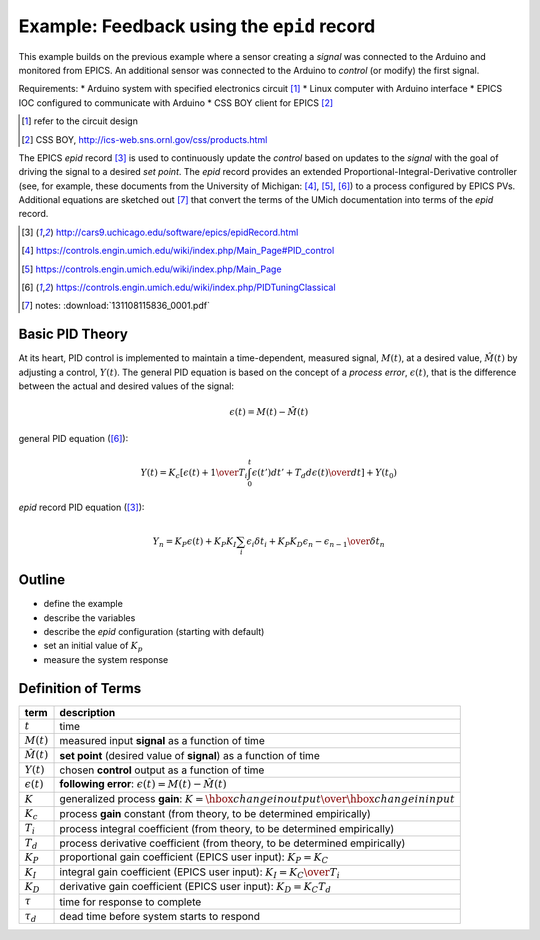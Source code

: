 .. $Id$

=================================================
Example: Feedback using the ``epid`` record
=================================================

.. note: this page is under construction

This example builds on the previous example where a sensor 
creating a *signal* was connected to the Arduino and monitored 
from EPICS.  An additional sensor was connected to the Arduino to 
*control* (or modify) the first signal.

Requirements:
* Arduino system with specified electronics circuit [#]_
* Linux computer with Arduino interface
* EPICS IOC configured to communicate with Arduino
* CSS BOY client for EPICS [#]_

.. [#] refer to the circuit design
.. [#] CSS BOY, http://ics-web.sns.ornl.gov/css/products.html

The EPICS *epid* record [#epid]_ is used to continuously update the 
*control* based on updates to the *signal* with the goal of 
driving the signal to a desired *set point*.  The *epid* record 
provides an extended Proportional-Integral-Derivative controller 
(see, for example, these documents from the University of 
Michigan: [#]_, [#]_, [#UMich]_) to a process configured by EPICS PVs. 
Additional equations are sketched out [#]_ that convert the terms 
of the UMich documentation into terms of the *epid* record.

.. [#epid] http://cars9.uchicago.edu/software/epics/epidRecord.html
.. [#] https://controls.engin.umich.edu/wiki/index.php/Main_Page#PID_control
.. [#] https://controls.engin.umich.edu/wiki/index.php/Main_Page
.. [#UMich] https://controls.engin.umich.edu/wiki/index.php/PIDTuningClassical 
.. [#] notes: :download:`131108115836_0001.pdf`

Basic PID Theory
==================

At its heart, PID control is implemented to maintain a time-dependent, 
measured signal, :math:`M(t)`, at a desired value, :math:`\hat{M}(t)` 
by adjusting a control, :math:`Y(t)`.  The general PID equation is based
on the concept of a *process error*, :math:`\epsilon(t)`, that is the 
difference between the actual and desired values of the signal:

.. math::

   \epsilon(t) = M(t) - \hat{M}(t)

general PID equation ([#UMich]_):

.. math::

  Y(t) = K_c \left[ { \epsilon(t) + {1 \over T_i}\int_0^t \epsilon(t')dt' + T_d {d\epsilon(t) \over dt} } \right] + Y(t_0)

*epid* record PID equation ([#epid]_):

.. math::

  Y_n = K_P \epsilon(t) + K_P K_I \sum_i {\epsilon_i \delta t_i} + K_P K_D {\epsilon_n - \epsilon_{n-1} \over \delta t_n}

Outline
============

* define the example
* describe the variables
* describe the *epid* configuration (starting with default)
* set an initial value of :math:`K_p`
* measure the system response

Definition of Terms
=====================

====================== =================================================================
term                   description
====================== =================================================================
:math:`t`              time
:math:`M(t)`           measured input **signal** as a function of time
:math:`\hat{M}(t)`     **set point** (desired value of **signal**) as a function of time
:math:`Y(t)`           chosen **control** output as a function of time
:math:`\epsilon(t)`    **following error**: :math:`\epsilon(t) = M(t) - \hat{M}(t)`
:math:`K`              generalized process **gain**:  :math:`K = {\hbox{change in output} \over \hbox{change in input}}`
:math:`K_c`            process **gain** constant (from theory, to be determined empirically)
:math:`T_i`            process integral coefficient (from theory, to be determined empirically)
:math:`T_d`            process derivative coefficient (from theory, to be determined empirically)
:math:`K_P`            proportional gain coefficient (EPICS user input):  :math:`K_P = K_C`
:math:`K_I`            integral gain coefficient (EPICS user input):  :math:`K_I = {K_C \over T_i}`
:math:`K_D`            derivative gain coefficient (EPICS user input):  :math:`K_D = K_C T_d`
:math:`\tau`           time for response to complete
:math:`\tau_d`         dead time before system starts to respond
====================== =================================================================
